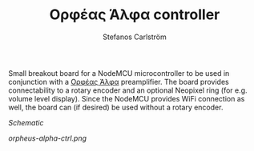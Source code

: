 #+TITLE: Ορφέας Άλφα controller
#+AUTHOR: Stefanos Carlström
#+EMAIL: stefanos.carlstrom@gmail.com

Small breakout board for a NodeMCU microcontroller to be used in
conjunction with a [[http://github.com/jagot/orpheus-alpha][Ορφέας Άλφα]] preamplifier. The board provides
connectability to a rotary encoder and an optional Neopixel ring (for
e.g. volume level display). Since the NodeMCU provides WiFi connection
as well, the board can (if desired) be used without a rotary encoder.

[[orpheus-alpha-ctrl.pdf][Schematic]]

[[orpheus-alpha-ctrl.png]]

